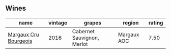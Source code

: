 
** Wines

#+attr_html: :class wines-table
|                                                               name | vintage |                     grapes |      region | rating |
|--------------------------------------------------------------------+---------+----------------------------+-------------+--------|
| [[barberry:/wines/abe4809a-958e-46f3-8b58-5575332beb1e][Margaux Cru Bourgeois]] |    2016 | Cabernet Sauvignon, Merlot | Margaux AOC |   7.50 |
